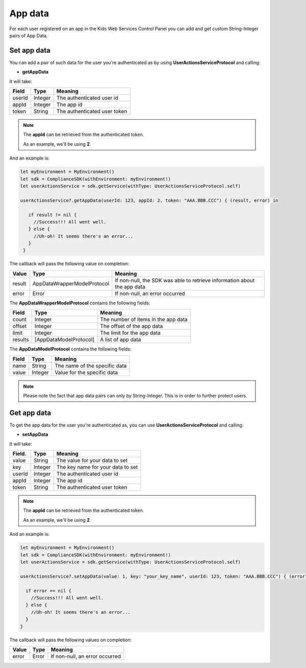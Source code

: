 App data
========

For each user registered on an app in the Kids Web Services Control Panel you can add and get custom String-Integer pairs of App Data.

Set app data
------------

You can add a pair of such data for the user you're authenticated as by using **UserActionsServiceProtocol** and calling:

* **getAppData**

It will take:

=========== ======= =======
Field       Type    Meaning
=========== ======= =======
userId      Integer The authenticated user id
appId       Integer The app id
token       String  The authenticated user token
=========== ======= =======

.. note::
 The **appId** can be retrieved from the authenticated token.

 As an example, we'll be using **2**.

And an example is:

.. code-block:: java

  let myEnvironment = MyEnvironment()
  let sdk = ComplianceSDK(withEnvironment: myEnvironment!)
  let userActionsService = sdk.getService(withType: UserActionsServiceProtocol.self)

  userActionsService?.getAppData(userId: 123, appId: 2, token: "AAA.BBB.CCC") { (result, error) in

     if result != nil {
       //Success!!! All went well.
     } else {
       //Uh-oh! It seems there's an error...
     }
   }

The callback will pass the following value on completion:

======= =========================== ======
Value   Type                        Meaning
======= =========================== ======
result  AppDataWrapperModelProtocol If non-null, the SDK was able to retrieve information about the app data
error   Error                       If non-null, an error occurred
======= =========================== ======

The **AppDataWrapperModelProtocol** contains the following fields:

======= ========================= =======
Field   Type                      Meaning
======= ========================= =======
count   Integer                   The number of items in the app data
offset  Integer                   The offset of the app data
limit   Integer                   The limit for the app data
results [AppDataModelProtocol]    A list of app data
======= ========================= =======

The **AppDataModelProtocol** contains the following fields:

======= ======== =======
Field   Type     Meaning
======= ======== =======
name    String   The name of the specific data
value   Integer  Value for the specific data
======= ======== =======

.. note::

  Please note the fact that app data pairs can only by String-Integer. This is in order to further protect users.

Get app data
------------

To get the app data for the user you're authenticated as, you can use **UserActionsServiceProtocol** and calling:

* **setAppData**

It will take:

======== ======= =======
Field.   Type    Meaning
======== ======= =======
value    String  The value for your data to set
key      Integer The key name for your data to set
userId   Integer The authenticated user id
appId    Integer The app id
token    String  The authenticated user token
======== ======= =======

.. note::
 The **appId** can be retrieved from the authenticated token.

 As an example, we'll be using **2**.

And an example is:

.. code-block:: java

  let myEnvironment = MyEnvironment()
  let sdk = ComplianceSDK(withEnvironment: myEnvironment!)
  let userActionsService = sdk.getService(withType: UserActionsServiceProtocol.self)

  userActionsService?.setAppData(value: 1, key: "your_key_name", userId: 123, token: "AAA.BBB.CCC") { (error) in

    if error == nil {
      //Success!!! All went well.
    } else {
      //Uh-oh! It seems there's an error...
    }
  }

The callback will pass the following values on completion:

======= ========= ======
Value   Type      Meaning
======= ========= ======
error   Error     If non-null, an error occurred
======= ========= ======
